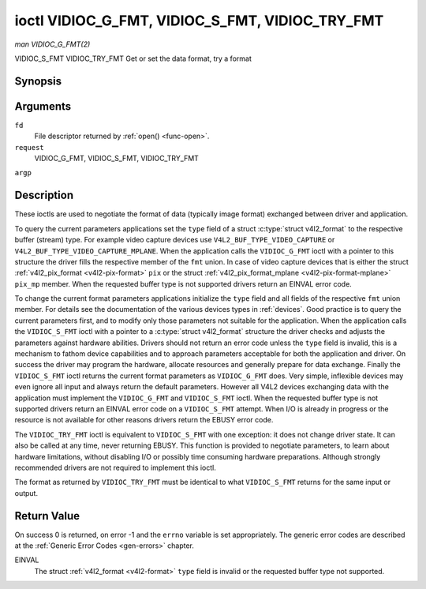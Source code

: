 .. -*- coding: utf-8; mode: rst -*-

.. _vidioc-g-fmt:

************************************************
ioctl VIDIOC_G_FMT, VIDIOC_S_FMT, VIDIOC_TRY_FMT
************************************************

*man VIDIOC_G_FMT(2)*

VIDIOC_S_FMT
VIDIOC_TRY_FMT
Get or set the data format, try a format


Synopsis
========

.. c:function:: int ioctl( int fd, int request, struct v4l2_format *argp )

Arguments
=========

``fd``
    File descriptor returned by :ref:`open() <func-open>`.

``request``
    VIDIOC_G_FMT, VIDIOC_S_FMT, VIDIOC_TRY_FMT

``argp``


Description
===========

These ioctls are used to negotiate the format of data (typically image
format) exchanged between driver and application.

To query the current parameters applications set the ``type`` field of a
struct :c:type:`struct v4l2_format` to the respective buffer (stream)
type. For example video capture devices use
``V4L2_BUF_TYPE_VIDEO_CAPTURE`` or
``V4L2_BUF_TYPE_VIDEO_CAPTURE_MPLANE``. When the application calls the
``VIDIOC_G_FMT`` ioctl with a pointer to this structure the driver fills
the respective member of the ``fmt`` union. In case of video capture
devices that is either the struct
:ref:`v4l2_pix_format <v4l2-pix-format>` ``pix`` or the struct
:ref:`v4l2_pix_format_mplane <v4l2-pix-format-mplane>` ``pix_mp``
member. When the requested buffer type is not supported drivers return
an EINVAL error code.

To change the current format parameters applications initialize the
``type`` field and all fields of the respective ``fmt`` union member.
For details see the documentation of the various devices types in
:ref:`devices`. Good practice is to query the current parameters
first, and to modify only those parameters not suitable for the
application. When the application calls the ``VIDIOC_S_FMT`` ioctl with
a pointer to a :c:type:`struct v4l2_format` structure the driver
checks and adjusts the parameters against hardware abilities. Drivers
should not return an error code unless the ``type`` field is invalid,
this is a mechanism to fathom device capabilities and to approach
parameters acceptable for both the application and driver. On success
the driver may program the hardware, allocate resources and generally
prepare for data exchange. Finally the ``VIDIOC_S_FMT`` ioctl returns
the current format parameters as ``VIDIOC_G_FMT`` does. Very simple,
inflexible devices may even ignore all input and always return the
default parameters. However all V4L2 devices exchanging data with the
application must implement the ``VIDIOC_G_FMT`` and ``VIDIOC_S_FMT``
ioctl. When the requested buffer type is not supported drivers return an
EINVAL error code on a ``VIDIOC_S_FMT`` attempt. When I/O is already in
progress or the resource is not available for other reasons drivers
return the EBUSY error code.

The ``VIDIOC_TRY_FMT`` ioctl is equivalent to ``VIDIOC_S_FMT`` with one
exception: it does not change driver state. It can also be called at any
time, never returning EBUSY. This function is provided to negotiate
parameters, to learn about hardware limitations, without disabling I/O
or possibly time consuming hardware preparations. Although strongly
recommended drivers are not required to implement this ioctl.

The format as returned by ``VIDIOC_TRY_FMT`` must be identical to what
``VIDIOC_S_FMT`` returns for the same input or output.


.. _v4l2-format:

.. flat-table:: struct v4l2_format
    :header-rows:  0
    :stub-columns: 0


    -  .. row 1

       -  __u32

       -  ``type``

       -  
       -  Type of the data stream, see :ref:`v4l2-buf-type`.

    -  .. row 2

       -  union

       -  ``fmt``

    -  .. row 3

       -  
       -  struct :ref:`v4l2_pix_format <v4l2-pix-format>`

       -  ``pix``

       -  Definition of an image format, see :ref:`pixfmt`, used by video
          capture and output devices.

    -  .. row 4

       -  
       -  struct :ref:`v4l2_pix_format_mplane <v4l2-pix-format-mplane>`

       -  ``pix_mp``

       -  Definition of an image format, see :ref:`pixfmt`, used by video
          capture and output devices that support the
          :ref:`multi-planar version of the API <planar-apis>`.

    -  .. row 5

       -  
       -  struct :ref:`v4l2_window <v4l2-window>`

       -  ``win``

       -  Definition of an overlaid image, see :ref:`overlay`, used by
          video overlay devices.

    -  .. row 6

       -  
       -  struct :ref:`v4l2_vbi_format <v4l2-vbi-format>`

       -  ``vbi``

       -  Raw VBI capture or output parameters. This is discussed in more
          detail in :ref:`raw-vbi`. Used by raw VBI capture and output
          devices.

    -  .. row 7

       -  
       -  struct :ref:`v4l2_sliced_vbi_format <v4l2-sliced-vbi-format>`

       -  ``sliced``

       -  Sliced VBI capture or output parameters. See :ref:`sliced` for
          details. Used by sliced VBI capture and output devices.

    -  .. row 8

       -  
       -  struct :ref:`v4l2_sdr_format <v4l2-sdr-format>`

       -  ``sdr``

       -  Definition of a data format, see :ref:`pixfmt`, used by SDR
          capture and output devices.

    -  .. row 9

       -  
       -  __u8

       -  ``raw_data``\ [200]

       -  Place holder for future extensions.



Return Value
============

On success 0 is returned, on error -1 and the ``errno`` variable is set
appropriately. The generic error codes are described at the
:ref:`Generic Error Codes <gen-errors>` chapter.

EINVAL
    The struct :ref:`v4l2_format <v4l2-format>` ``type`` field is
    invalid or the requested buffer type not supported.


.. ------------------------------------------------------------------------------
.. This file was automatically converted from DocBook-XML with the dbxml
.. library (https://github.com/return42/sphkerneldoc). The origin XML comes
.. from the linux kernel, refer to:
..
.. * https://github.com/torvalds/linux/tree/master/Documentation/DocBook
.. ------------------------------------------------------------------------------
